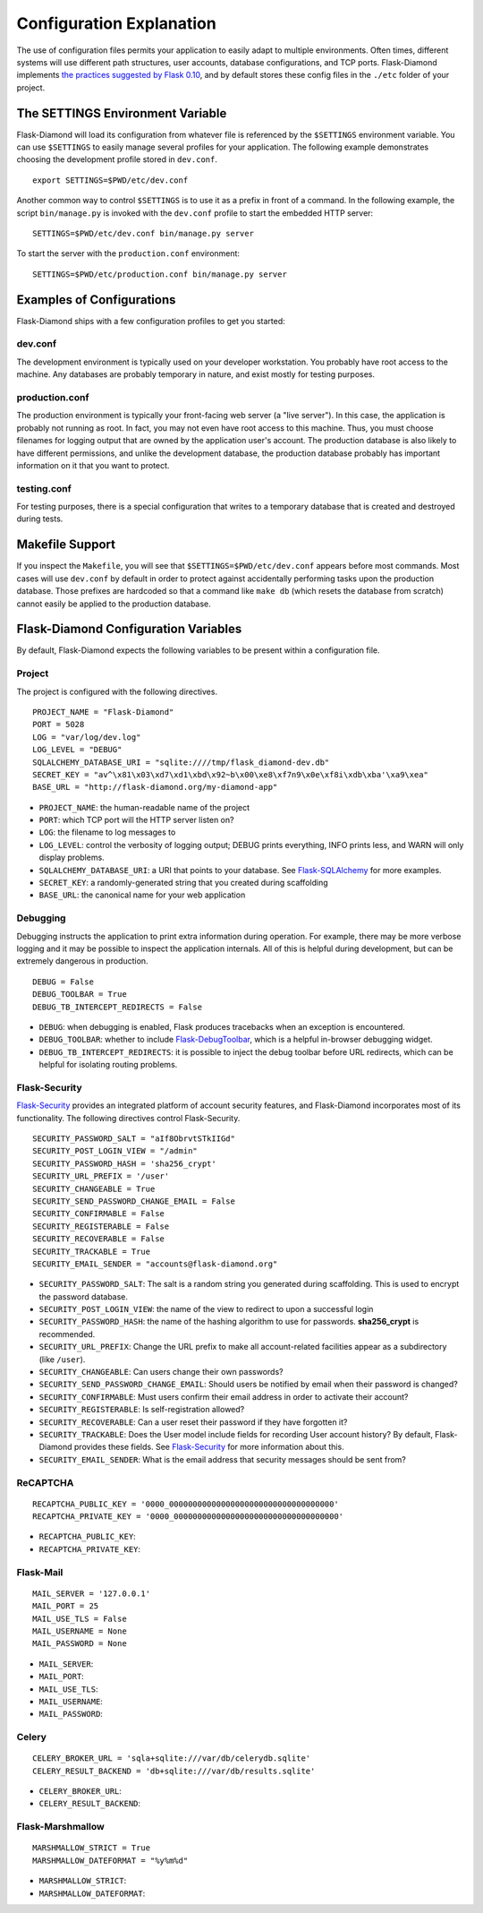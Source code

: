 Configuration Explanation
=========================

The use of configuration files permits your application to easily adapt to multiple environments.  Often times, different systems will use different path structures, user accounts, database configurations, and TCP ports.  Flask-Diamond implements `the practices suggested by Flask 0.10 <http://flask.pocoo.org/docs/0.10/config/>`_, and by default stores these config files in the ``./etc`` folder of your project.

The SETTINGS Environment Variable
---------------------------------

Flask-Diamond will load its configuration from whatever file is referenced by the ``$SETTINGS`` environment variable.  You can use ``$SETTINGS`` to easily manage several profiles for your application.  The following example demonstrates choosing the development profile stored in ``dev.conf``.

::

    export SETTINGS=$PWD/etc/dev.conf

Another common way to control ``$SETTINGS`` is to use it as a prefix in front of a command.  In the following example, the script ``bin/manage.py`` is invoked with the ``dev.conf`` profile to start the embedded HTTP server:

::

    SETTINGS=$PWD/etc/dev.conf bin/manage.py server


To start the server with the ``production.conf`` environment:

::

    SETTINGS=$PWD/etc/production.conf bin/manage.py server

Examples of Configurations
--------------------------

Flask-Diamond ships with a few configuration profiles to get you started:

dev.conf
^^^^^^^^

The development environment is typically used on your developer workstation.  You probably have root access to the machine.  Any databases are probably temporary in nature, and exist mostly for testing purposes.

production.conf
^^^^^^^^^^^^^^^

The production environment is typically your front-facing web server (a "live server").  In this case, the application is probably not running as root.  In fact, you may not even have root access to this machine.  Thus, you must choose filenames for logging output that are owned by the application user's account.  The production database is also likely to have different permissions, and unlike the development database, the production database probably has important information on it that you want to protect.

testing.conf
^^^^^^^^^^^^

For testing purposes, there is a special configuration that writes to a temporary database that is created and destroyed during tests.

Makefile Support
----------------

If you inspect the ``Makefile``, you will see that ``$SETTINGS=$PWD/etc/dev.conf`` appears before most commands.  Most cases will use ``dev.conf`` by default in order to protect against accidentally performing tasks upon the production database.  Those prefixes are hardcoded so that a command like ``make db`` (which resets the database from scratch) cannot easily be applied to the production database.

Flask-Diamond Configuration Variables
-------------------------------------

By default, Flask-Diamond expects the following variables to be present within a configuration file.

Project
^^^^^^^

The project is configured with the following directives.

::

    PROJECT_NAME = "Flask-Diamond"
    PORT = 5028
    LOG = "var/log/dev.log"
    LOG_LEVEL = "DEBUG"
    SQLALCHEMY_DATABASE_URI = "sqlite:////tmp/flask_diamond-dev.db"
    SECRET_KEY = "av^\x81\x03\xd7\xd1\xbd\x92~b\x00\xe8\xf7n9\x0e\xf8i\xdb\xba'\xa9\xea"
    BASE_URL = "http://flask-diamond.org/my-diamond-app"

- ``PROJECT_NAME``: the human-readable name of the project
- ``PORT``: which TCP port will the HTTP server listen on?
- ``LOG``: the filename to log messages to
- ``LOG_LEVEL``: control the verbosity of logging output; DEBUG prints everything, INFO prints less, and WARN will only display problems.
- ``SQLALCHEMY_DATABASE_URI``: a URI that points to your database.  See `Flask-SQLAlchemy <https://pythonhosted.org/Flask-SQLAlchemy/config.html>`_ for more examples.
- ``SECRET_KEY``: a randomly-generated string that you created during scaffolding
- ``BASE_URL``: the canonical name for your web application

Debugging
^^^^^^^^^

Debugging instructs the application to print extra information during operation.  For example, there may be more verbose logging and it may be possible to inspect the application internals.  All of this is helpful during development, but can be extremely dangerous in production.

::

    DEBUG = False
    DEBUG_TOOLBAR = True
    DEBUG_TB_INTERCEPT_REDIRECTS = False

- ``DEBUG``: when debugging is enabled, Flask produces tracebacks when an exception is encountered.
- ``DEBUG_TOOLBAR``: whether to include `Flask-DebugToolbar <http://flask-debugtoolbar.readthedocs.org/en/latest/>`_, which is a helpful in-browser debugging widget.
- ``DEBUG_TB_INTERCEPT_REDIRECTS``: it is possible to inject the debug toolbar before URL redirects, which can be helpful for isolating routing problems.

Flask-Security
^^^^^^^^^^^^^^

`Flask-Security <https://pythonhosted.org/Flask-Security/index.html>`_ provides an integrated platform of account security features, and Flask-Diamond incorporates most of its functionality.  The following directives control Flask-Security.

::

    SECURITY_PASSWORD_SALT = "aIf8ObrvtSTkIIGd"
    SECURITY_POST_LOGIN_VIEW = "/admin"
    SECURITY_PASSWORD_HASH = 'sha256_crypt'
    SECURITY_URL_PREFIX = '/user'
    SECURITY_CHANGEABLE = True
    SECURITY_SEND_PASSWORD_CHANGE_EMAIL = False
    SECURITY_CONFIRMABLE = False
    SECURITY_REGISTERABLE = False
    SECURITY_RECOVERABLE = False
    SECURITY_TRACKABLE = True
    SECURITY_EMAIL_SENDER = "accounts@flask-diamond.org"

- ``SECURITY_PASSWORD_SALT``: The salt is a random string you generated during scaffolding.  This is used to encrypt the password database.
- ``SECURITY_POST_LOGIN_VIEW``: the name of the view to redirect to upon a successful login
- ``SECURITY_PASSWORD_HASH``: the name of the hashing algorithm to use for passwords.  **sha256_crypt** is recommended.
- ``SECURITY_URL_PREFIX``: Change the URL prefix to make all account-related facilities appear as a subdirectory (like ``/user``).
- ``SECURITY_CHANGEABLE``: Can users change their own passwords?
- ``SECURITY_SEND_PASSWORD_CHANGE_EMAIL``: Should users be notified by email when their password is changed?
- ``SECURITY_CONFIRMABLE``: Must users confirm their email address in order to activate their account?
- ``SECURITY_REGISTERABLE``: Is self-registration allowed?
- ``SECURITY_RECOVERABLE``: Can a user reset their password if they have forgotten it?
- ``SECURITY_TRACKABLE``: Does the User model include fields for recording User account history?  By default, Flask-Diamond provides these fields.  See `Flask-Security <https://pythonhosted.org/Flask-Security/models.html#trackable>`_ for more information about this.
- ``SECURITY_EMAIL_SENDER``: What is the email address that security messages should be sent from?

ReCAPTCHA
^^^^^^^^^

::

    RECAPTCHA_PUBLIC_KEY = '0000_00000000000000000000000000000000000'
    RECAPTCHA_PRIVATE_KEY = '0000_00000000000000000000000000000000000'

- ``RECAPTCHA_PUBLIC_KEY``: 
- ``RECAPTCHA_PRIVATE_KEY``: 

Flask-Mail
^^^^^^^^^^

::

    MAIL_SERVER = '127.0.0.1'
    MAIL_PORT = 25
    MAIL_USE_TLS = False
    MAIL_USERNAME = None
    MAIL_PASSWORD = None

- ``MAIL_SERVER``: 
- ``MAIL_PORT``: 
- ``MAIL_USE_TLS``: 
- ``MAIL_USERNAME``: 
- ``MAIL_PASSWORD``: 

Celery
^^^^^^

::

    CELERY_BROKER_URL = 'sqla+sqlite:///var/db/celerydb.sqlite'
    CELERY_RESULT_BACKEND = 'db+sqlite:///var/db/results.sqlite'

- ``CELERY_BROKER_URL``: 
- ``CELERY_RESULT_BACKEND``: 

Flask-Marshmallow
^^^^^^^^^^^^^^^^^

::

    MARSHMALLOW_STRICT = True
    MARSHMALLOW_DATEFORMAT = "%y%m%d"

- ``MARSHMALLOW_STRICT``: 
- ``MARSHMALLOW_DATEFORMAT``: 
